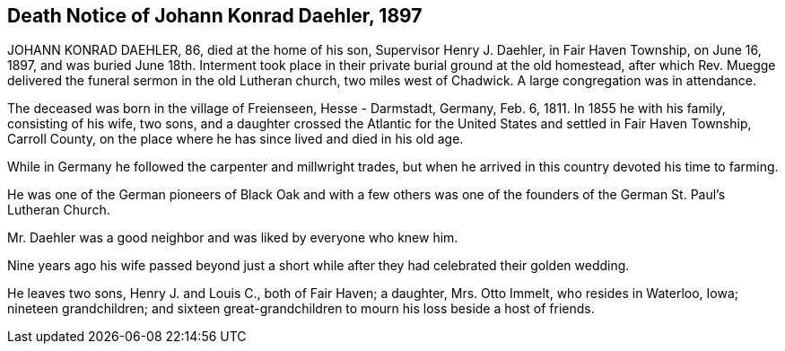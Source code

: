 == Death Notice of Johann Konrad Daehler, 1897

JOHANN KONRAD DAEHLER, 86, died at the home of
his son, Supervisor Henry J. Daehler, in Fair Haven
Township, on June 16, 1897, and was buried June 18th.
Interment took place in their private burial ground at
the old homestead, after which Rev. Muegge delivered
the funeral sermon in the old Lutheran church, two miles
west of Chadwick. A large congregation was in attendance.

The deceased was born in the village of Freienseen,
Hesse - Darmstadt, Germany, Feb. 6, 1811. In 1855 he with
his family, consisting of his wife, two sons, and a daughter
crossed the Atlantic for the United States and settled in
Fair Haven Township, Carroll County, on the place where he
has since lived and died in his old age.

While in Germany he followed the carpenter and
millwright trades, but when he arrived in this country
devoted his time to farming.

He was one of the German pioneers of Black Oak
and with a few others was one of the founders of the
German St. Paul's Lutheran Church.

Mr. Daehler was a good neighbor and was liked by
everyone who knew him.

Nine years ago his wife passed beyond just a short
while after they had celebrated their golden wedding.

He leaves two sons, Henry J. and Louis C., both of
Fair Haven; a daughter, Mrs. Otto Immelt, who resides in
Waterloo, Iowa; nineteen grandchildren; and sixteen
great-grandchildren to mourn his loss beside a host of friends.
